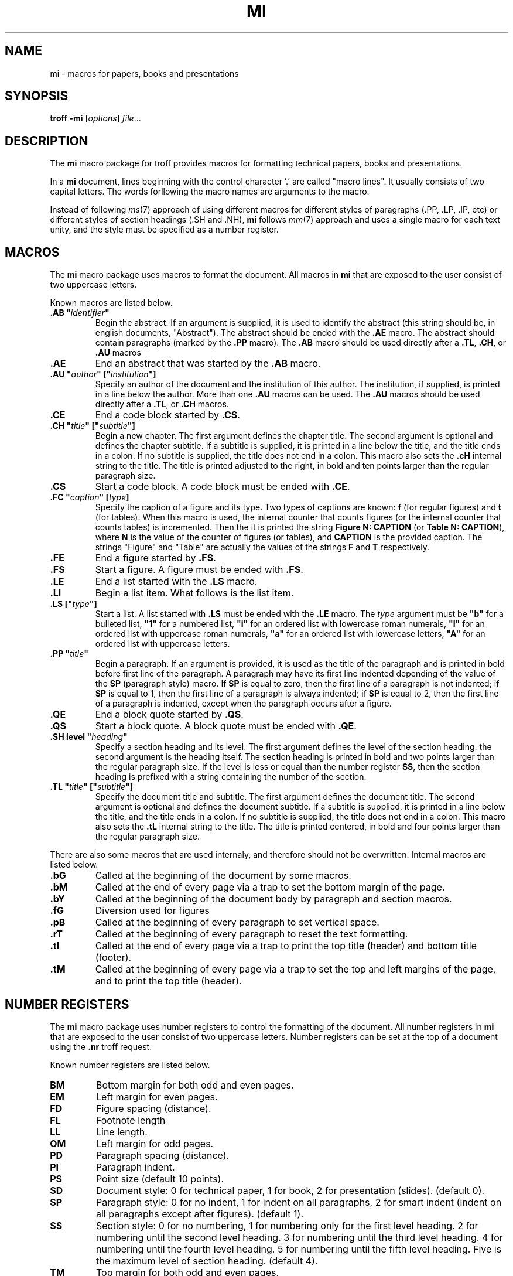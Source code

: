 .TH MI 7
.SH NAME
mi \- macros for papers, books and presentations
.SH SYNOPSIS
.B troff
.B \-mi
.RI [ options ]
.IR file ...
.SH DESCRIPTION
The
.B mi
macro package for troff provides macros for formatting technical papers, books and presentations.
.PP
In a
.B mi
document, lines beginning with the control character '.' are called "macro lines".
It usually consists of two capital letters.
The words forllowing the macro names are arguments to the macro.
.PP
Instead of following
.IR ms (7)
approach of using different macros for different styles of paragraphs (.PP, .LP, .IP, etc)
or different styles of section headings (.SH and .NH),
.B mi
follows
.IR mm (7)
approach and uses a single macro for each text unity,
and the style must be specified as a number register.
.SH MACROS
The
.B mi
macro package uses macros to format the document.
All macros in
.B mi
that are exposed to the user consist of two uppercase letters.
.PP
Known macros are listed below.
.TP
.B .AB \(dq\fIidentifier\fP\(dq
Begin the abstract.
If an argument is supplied, it is used to identify the abstract
(this string should be, in english documents, \(dqAbstract\(dq).
The abstract should be ended with the
.B .AE
macro.
The abstract should contain paragraphs (marked by the
.B .PP
macro).
The
.B .AB
macro should be used directly after a
.BR .TL ,
.BR .CH ,
or
.B .AU
macros
.TP
.B .AE
End an abstract that was started by the
.B .AB
macro.
.TP
.B .AU \(dq\fIauthor\fP\(dq [\(dq\fIinstitution\fP\(dq]
Specify an author of the document and the institution of this author.
The institution, if supplied, is printed in a line below the author.
More than one
.B .AU
macros can be used.
The
.B .AU
macros should be used directly after a
.BR .TL ,
or
.B .CH
macros.
.TP
.B .CE
End a code block started by
.BR .CS .
.TP
.B .CH \(dq\fItitle\fP\(dq [\(dq\fIsubtitle\fP\(dq]
Begin a new chapter.
The first argument defines the chapter title.
The second argument is optional and defines the chapter subtitle.
If a subtitle is supplied, it is printed in a line below the title, and the title ends in a colon.
If no subtitle is supplied, the title does not end in a colon.
This macro also sets the
.B .cH
internal string to the title.
The title is printed adjusted to the right,
in bold and ten points larger than the regular paragraph size.
.TP
.B .CS
Start a code block.
A code block must be ended with
.BR .CE .
.TP
.B .FC \(dq\fIcaption\fP\(dq [\fItype\fP]
Specify the caption of a figure and its type.
Two types of captions are known:
.B f
(for regular figures)
and
.B t
(for tables).
When this macro is used, the internal counter that counts figures
(or the internal counter that counts tables)
is incremented.
Then the it is printed the string
.B Figure N: CAPTION
(or
.BR "Table N: CAPTION" ),
where
.B N
is the value of the counter of figures (or tables),
and
.B CAPTION
is the provided caption.
The strings \(dqFigure\(dq and \(dqTable\(dq
are actually the values of the strings
.B F
and
.B T
respectively.
.TP
.B .FE
End a figure started by
.BR .FS .
.TP
.B .FS
Start a figure.
A figure must be ended with
.BR .FS .
.TP
.B .LE
End a list started with the
.B .LS
macro.
.TP
.B .LI
Begin a list item.
What follows is the list item.
.TP
.B .LS [\(dq\fItype\fP\(dq]
Start a list.
A list started with
.B .LS
must be ended with the
.B .LE
macro.
The
.I type
argument must be
.B \(dqb\(dq
for a bulleted list,
.B \(dq1\(dq
for a numbered list,
.B \(dqi\(dq
for an ordered list with lowercase roman numerals,
.B \(dqI\(dq
for an ordered list with uppercase roman numerals,
.B \(dqa\(dq
for an ordered list with lowercase letters,
.B \(dqA\(dq
for an ordered list with uppercase letters.
.TP
.B .PP \(dq\fItitle\fP\(dq
Begin a paragraph.
If an argument is provided,
it is used as the title of the paragraph and is printed in bold before first line of the paragraph.
A paragraph may have its first line indented depending of the value of the
.B SP
(paragraph style) macro.
If
.B SP
is equal to zero, then the first line of a paragraph is not indented;
if
.B SP
is equal to 1, then the first line of a paragraph is always indented;
if
.B SP
is equal to 2, then the first line of a paragraph is indented,
except when the paragraph occurs after a figure.
.TP
.B .QE
End a block quote started by
.BR .QS .
.TP
.B .QS
Start a block quote.
A block quote must be ended with
.BR .QE .
.TP
.B .SH level \(dq\fIheading\fP\(dq
Specify a section heading and its level.
The first argument defines the level of the section heading.
the second argument is the heading itself.
The section heading is printed in bold and two points larger than the regular paragraph size.
If the level is less or equal than the number register
.BR SS ,
then the section heading is prefixed with a string containing the number of the section.
.TP
.B .TL \(dq\fItitle\fP\(dq [\(dq\fIsubtitle\fP\(dq]
Specify the document title and subtitle.
The first argument defines the document title.
The second argument is optional and defines the document subtitle.
If a subtitle is supplied, it is printed in a line below the title, and the title ends in a colon.
If no subtitle is supplied, the title does not end in a colon.
This macro also sets the
.B .tL
internal string to the title.
The title is printed centered, in bold and four points larger than the regular paragraph size.
.PP
There are also some macros that are used internaly,
and therefore should not be overwritten.
Internal macros are listed below.
.TP
.B .bG
Called at the beginning of the document by some macros.
.TP
.B .bM
Called at the end of every page via a trap to set the bottom margin of the page.
.TP
.B .bY
Called at the beginning of the document body by paragraph and section macros.
.TP
.B .fG
Diversion used for figures
.TP
.B .pB
Called at the beginning of every paragraph to set vertical space.
.TP
.B .rT
Called at the beginning of every paragraph to reset the text formatting.
.TP
.B .tI
Called at the end of every page via a trap to print the top title (header) and bottom title (footer).
.TP
.B .tM
Called at the beginning of every page via a trap to set the top and left margins of the page,
and to print the top title (header).
.SH NUMBER REGISTERS
The
.B mi
macro package uses number registers to control the formatting of the document.
All number registers in
.B mi
that are exposed to the user consist of two uppercase letters.
Number registers can be set at the top of a document using the
.B .nr
troff request.
.PP
Known number registers are listed below.
.TP
.B BM
Bottom margin for both odd and even pages.
.TP
.B EM
Left margin for even pages.
.TP
.B FD
Figure spacing (distance).
.TP
.B FL
Footnote length
.TP
.B LL
Line length.
.TP
.B OM
Left margin for odd pages.
.TP
.B PD
Paragraph spacing (distance).
.TP
.B PI
Paragraph indent.
.TP
.B PS
Point size (default 10 points).
.TP
.B SD
Document style:
0 for technical paper,
1 for book,
2 for presentation (slides).
(default 0).
.TP
.B SP
Paragraph style:
0 for no indent,
1 for indent on all paragraphs,
2 for smart indent (indent on all paragraphs except after figures).
(default 1).
.TP
.B SS
Section style:
0 for no numbering,
1 for numbering only for the first level heading.
2 for numbering until the second level heading.
3 for numbering until the third level heading.
4 for numbering until the fourth level heading.
5 for numbering until the fifth level heading.
Five is the maximum level of section heading.
(default 4).
.TP
.B TM
Top margin for both odd and even pages.
.TP
.B VS
Vertical line spacing.
.PP
There are also some number registers that are used internaly,
and therefore should not be overwritten.
Internal number registers are listed below.
.TP
.B bG
Set to 1 when the macro
.B .bG
is run.
.TP
.B bY
Set to 1 when the macro
.B .bY
is run.
.TP
.B fI
Set to 1 at the end of a figure; reset at the beginning of a paragraph.
.TP
.B fN
Figure counter.
Each time the figure caption macro
.RB ( .FC )
is called with the argument of
.B f
(or with no argument), this counter is incremented.
.TP
.B h0
The number of the current chapter.
.TP
.BR h1 " to " h5
The number of the current sections of level 1 to 5.
.TP
.B iN
The current indent level.
.TP
.B i1 " to " i9
The previous saved indentation for each indent level.
.TP
.B mT
Set to 0 on title and chapter pages, set to 1 otherwise.
This number register is used to avoid printing header titles and footer titles on the page.
.TP
.B sI
Set to 1 when a section is processed;
reset at the beginning of a paragraph.
.TP
.B tN
Table counter.
Each time the figure caption macro
.RB ( .FC )
is called with the argument of 
.Br t ,
this counter is incremented.
.SH STRINGS
The
.B mi
macro package uses some strings as constants.
These strings are by default in the English language,
and should be redefined to match the document language.
Strings can be set at the top of a document using the
.B .ds
troff request.
.PP
Known strings are listed below.
.TP
.B C
Chapter
.TP
.B F
Figure
.TP
.B T
Table
.PP
There are also some strings that are used internaly,
and therefore should not be overwritten.
Internal strings are listed below.
.TP
.B cH
This string contains the title of the current chapter.
It is used in the header of the page in some formats of documents.
.TP
.B sH
This string contains the name of the last numbered section heading.
It is used in the header of the page in some formats of documents.
.TP
.B sN
This string contains the number prefix of the section heading.
.TP
.B tL
This string contains the title of the document.
It is used in the header of the page in some formats of documents.
.SH SEE ALSO
.IR troff (1),
.IR ms (7)

